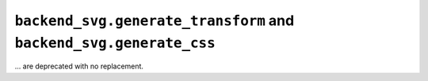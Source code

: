 ``backend_svg.generate_transform`` and ``backend_svg.generate_css``
~~~~~~~~~~~~~~~~~~~~~~~~~~~~~~~~~~~~~~~~~~~~~~~~~~~~~~~~~~~~~~~~~~~
... are deprecated with no replacement.

